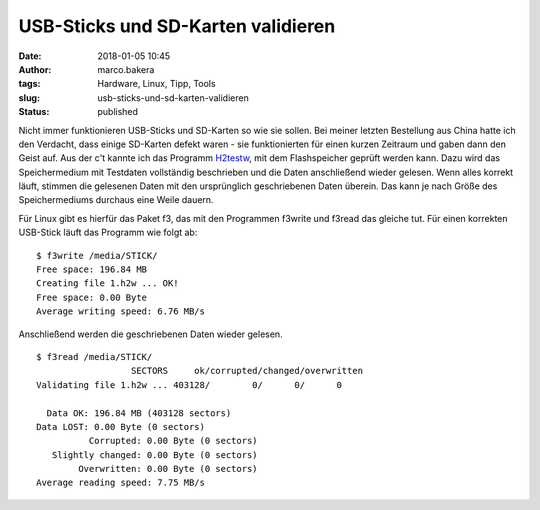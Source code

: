 USB-Sticks und SD-Karten validieren
###################################
:date: 2018-01-05 10:45
:author: marco.bakera
:tags: Hardware, Linux, Tipp, Tools
:slug: usb-sticks-und-sd-karten-validieren
:status: published

|image0|

Nicht immer funktionieren USB-Sticks und SD-Karten so wie sie sollen.
Bei meiner letzten Bestellung aus China hatte ich den Verdacht, dass
einige SD-Karten defekt waren - sie funktionierten für einen kurzen
Zeitraum und gaben dann den Geist auf. Aus der c't kannte ich das
Programm `H2testw <http://www.heise.de/download/h2testw.html>`__, mit
dem Flashspeicher geprüft werden kann. Dazu wird das Speichermedium mit
Testdaten vollständig beschrieben und die Daten anschließend wieder
gelesen. Wenn alles korrekt läuft, stimmen die gelesenen Daten mit den
ursprünglich geschriebenen Daten überein. Das kann je nach Größe des
Speichermediums durchaus eine Weile dauern.

Für Linux gibt es hierfür das Paket f3, das mit den Programmen f3write
und f3read das gleiche tut. Für einen korrekten USB-Stick läuft das
Programm wie folgt ab:

::

    $ f3write /media/STICK/
    Free space: 196.84 MB
    Creating file 1.h2w ... OK! 
    Free space: 0.00 Byte
    Average writing speed: 6.76 MB/s

Anschließend werden die geschriebenen Daten wieder gelesen.

::

    $ f3read /media/STICK/
                      SECTORS     ok/corrupted/changed/overwritten
    Validating file 1.h2w ... 403128/        0/      0/      0

      Data OK: 196.84 MB (403128 sectors)
    Data LOST: 0.00 Byte (0 sectors)
              Corrupted: 0.00 Byte (0 sectors)
       Slightly changed: 0.00 Byte (0 sectors)
            Overwritten: 0.00 Byte (0 sectors)
    Average reading speed: 7.75 MB/s

 

.. |image0| image:: https://www.bakera.de/wp/wp-content/uploads/2018/01/webmichl-sd-card-800px.png
   :class: alignnone size-full wp-image-2191
   :width: 800px
   :height: 510px
   :target: https://www.bakera.de/wp/wp-content/uploads/2018/01/webmichl-sd-card-800px.png
